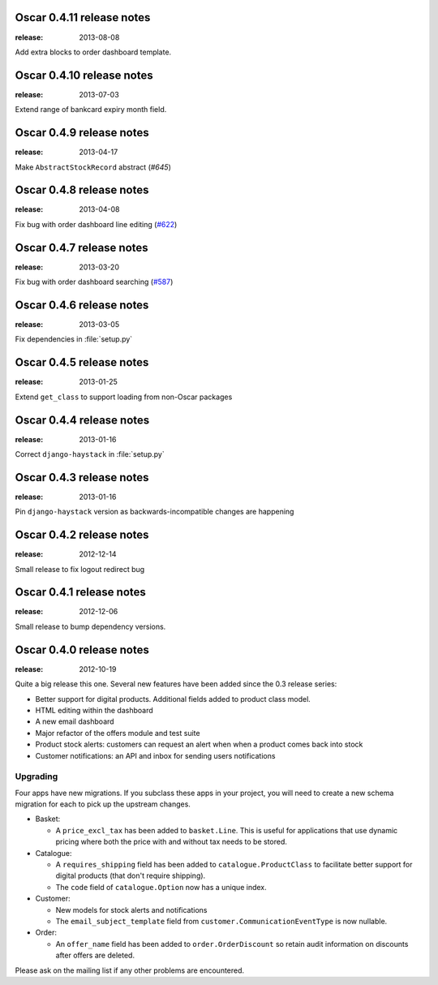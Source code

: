 ==========================
Oscar 0.4.11 release notes
==========================

:release: 2013-08-08

Add extra blocks to order dashboard template.


==========================
Oscar 0.4.10 release notes
==========================

:release: 2013-07-03

Extend range of bankcard expiry month field.


=========================
Oscar 0.4.9 release notes
=========================

:release: 2013-04-17

Make ``AbstractStockRecord`` abstract (`#645`)

.. _`#645`: https://github.com/django-oscar/django-oscar/pull/645


=========================
Oscar 0.4.8 release notes
=========================

:release: 2013-04-08

Fix bug with order dashboard line editing (`#622`_)

.. _`#622`: https://github.com/django-oscar/django-oscar/pull/622


=========================
Oscar 0.4.7 release notes
=========================

:release: 2013-03-20

Fix bug with order dashboard searching (`#587`_)

.. _`#587`: https://github.com/django-oscar/django-oscar/pull/587


=========================
Oscar 0.4.6 release notes
=========================

:release: 2013-03-05

Fix dependencies in :file:`setup.py`


=========================
Oscar 0.4.5 release notes
=========================

:release: 2013-01-25


Extend ``get_class`` to support loading from non-Oscar packages


=========================
Oscar 0.4.4 release notes
=========================

:release: 2013-01-16

Correct ``django-haystack`` in :file:`setup.py`


=========================
Oscar 0.4.3 release notes
=========================

:release: 2013-01-16

Pin ``django-haystack`` version as backwards-incompatible changes are happening


=========================
Oscar 0.4.2 release notes
=========================

:release: 2012-12-14

Small release to fix logout redirect bug


=========================
Oscar 0.4.1 release notes
=========================

:release: 2012-12-06

Small release to bump dependency versions.


=========================
Oscar 0.4.0 release notes
=========================

:release: 2012-10-19

Quite a big release this one.  Several new features have been added since the
0.3 release series:

* Better support for digital products.  Additional fields added to product class
  model.
* HTML editing within the dashboard
* A new email dashboard
* Major refactor of the offers module and test suite
* Product stock alerts: customers can request an alert when when a product comes
  back into stock
* Customer notifications: an API and inbox for sending users notifications

Upgrading
~~~~~~~~~

Four apps have new migrations.  If you subclass these apps in your project, you
will need to create a new schema migration for each to pick up the upstream
changes.

* Basket:

  - A ``price_excl_tax`` has been added to ``basket.Line``.  This is
    useful for applications that use dynamic pricing where both the price with and
    without tax needs to be stored.

* Catalogue:

  - A ``requires_shipping`` field has been added to ``catalogue.ProductClass``
    to facilitate better support for digital products (that don't require
    shipping).

  - The ``code`` field of ``catalogue.Option`` now has a unique index.

* Customer:

  - New models for stock alerts and notifications
  - The ``email_subject_template`` field from
    ``customer.CommunicationEventType`` is now nullable.

* Order:

  - An ``offer_name`` field has been added to ``order.OrderDiscount`` so retain
    audit information on discounts after offers are deleted.

Please ask on the mailing list if any other problems are encountered.

